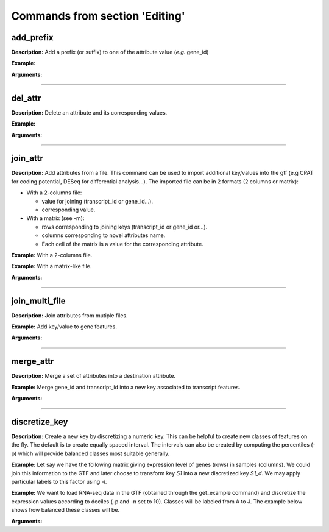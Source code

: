 Commands from section 'Editing'
----------------------------------


add_prefix
~~~~~~~~~~~~~~~~~~~~~~

**Description:** Add a prefix (or suffix) to one of the attribute value (*e.g.* gene_id)

**Example:**

.. command-output:: gtftk get_example| gtftk add_prefix -k transcript_id -t "novel_"| head -2
    :shell:

**Arguments:**

.. command-output:: gtftk add_prefix -h
    :shell:

------------------------------------------------------------------------------------------------------------------

del_attr
~~~~~~~~~~~~~~~~~~~~~~

**Description:** Delete an attribute and its corresponding values.

**Example:**

.. command-output:: gtftk get_example | gtftk del_attr -k transcript_id,gene_id,exon_id | head -3
    :shell:

**Arguments:**

.. command-output:: gtftk del_attr -h
    :shell:


------------------------------------------------------------------------------------------------------------------

join_attr
~~~~~~~~~~~~~~~~~~~~~~

**Description:** Add attributes from a file. This command can be used to import additional key/values into the gtf (e.g CPAT for coding potential, DESeq for differential analysis...). The imported file can be in 2 formats (2 columns or matrix):

- With a 2-columns file:

  - value for joining (transcript_id or gene_id...).
  - corresponding value.

- With a matrix (see -m):

  - rows corresponding to joining keys (transcript_id or gene_id or...).
  - columns corresponding to novel attributes name.
  - Each cell of the matrix is a value for the corresponding attribute.


**Example:** With a 2-columns file.

.. command-output:: gtftk get_example -f join > simple_join.txt
    :shell:

.. command-output:: cat simple_join.txt
    :shell:

.. command-output::  gtftk get_example -f gtf | gtftk join_attr -k gene_id -j simple_join.txt -n a_score -t gene| gtftk select_by_key -k feature -v gene
    :shell:

**Example:** With a matrix-like file.

.. command-output:: gtftk get_example -f join_mat  >  simple_join_mat.txt
    :shell:

.. command-output:: cat simple_join_mat.txt
    :shell:

.. command-output:: gtftk get_example -f gtf | gtftk join_attr -k gene_id -j simple_join_mat.txt -m -t gene| gtftk select_by_key -k feature -v gene
    :shell:


**Arguments:**

.. command-output:: gtftk join_attr -h
    :shell:


------------------------------------------------------------------------------------------------------------------

join_multi_file
~~~~~~~~~~~~~~~~~~~~~~

**Description:** Join attributes from mutiple files.


**Example:** Add key/value to gene features.

.. command-output:: gtftk get_example |  gtftk join_multi_file -k gene_id -t gene simple.join_mat_2 simple.join_mat_3| gtftk select_by_key -g
    :shell:

**Arguments:**

.. command-output:: gtftk join_multi_file -h
    :shell:



------------------------------------------------------------------------------------------------------------------

merge_attr
~~~~~~~~~~~~~~~~~~~~~~

**Description:** Merge a set of attributes into a destination attribute.


**Example:** Merge gene_id and transcript_id into a new key associated to transcript features.

.. command-output:: gtftk get_example |  gtftk merge_attr -k transcript_id,gene_id -d txgn_id -s "|" -f transcript | gtftk select_by_key -t
    :shell:


**Arguments:**

.. command-output:: gtftk join_multi_file -h
    :shell:


------------------------------------------------------------------------------------------------------------------


discretize_key
~~~~~~~~~~~~~~~~~~~~~~

**Description:** Create a new key by discretizing a numeric key. This can be helpful to create new classes of features on the fly.
The default is to create equally spaced interval. The intervals can also be created by computing the percentiles (-p) which will provide balanced classes most suitable generally.


**Example:** Let say we have the following matrix giving expression level of genes (rows) in samples (columns). We could join this information to the GTF and later choose to transform key *S1* into a new discretized key *S1_d*. We may apply particular labels to this factor using *-l*.


.. command-output:: gtftk get_example |  gtftk join_attr -j simple.join_mat -k gene_id -m | gtftk discretize_key -k S1 -d S1_d -n 2 -l A,B  | gtftk select_by_key -k feature -v gene
    :shell:

**Example:** We want to load RNA-seq data in the GTF (obtained through the get_example command) and discretize the expression values according to deciles (-p and -n set to 10). Classes will be labeled from A to J. The example below shows how balanced these classes will be.

.. seealso:: The *profile* command that could be used to asses the associated epigenetic marks of these 10 gene classes.


.. command-output:: gtftk get_example -d mini_real -f "*"
    :shell:

.. command-output:: gtftk get_example -d mini_real |  gtftk join_attr -H -j mini_real_counts_ENCFF630HEX.tsv -k gene_name -n exprs -t gene | gtftk discretize_key -k exprs -p -d exprs_class -n 10 -l A,B,C,D,E,F,G,H,I,J  | gtftk tabulate -k exprs_class -Hn | sort | uniq -c
    :shell:

**Arguments:**

.. command-output:: gtftk discretize_key -h
    :shell:

